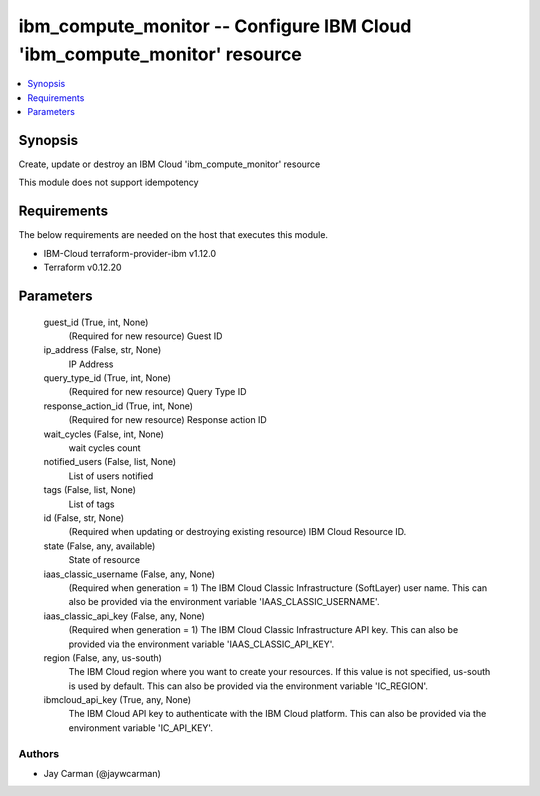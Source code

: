 
ibm_compute_monitor -- Configure IBM Cloud 'ibm_compute_monitor' resource
=========================================================================

.. contents::
   :local:
   :depth: 1


Synopsis
--------

Create, update or destroy an IBM Cloud 'ibm_compute_monitor' resource

This module does not support idempotency



Requirements
------------
The below requirements are needed on the host that executes this module.

- IBM-Cloud terraform-provider-ibm v1.12.0
- Terraform v0.12.20



Parameters
----------

  guest_id (True, int, None)
    (Required for new resource) Guest ID


  ip_address (False, str, None)
    IP Address


  query_type_id (True, int, None)
    (Required for new resource) Query Type ID


  response_action_id (True, int, None)
    (Required for new resource) Response action ID


  wait_cycles (False, int, None)
    wait cycles count


  notified_users (False, list, None)
    List of users notified


  tags (False, list, None)
    List of tags


  id (False, str, None)
    (Required when updating or destroying existing resource) IBM Cloud Resource ID.


  state (False, any, available)
    State of resource


  iaas_classic_username (False, any, None)
    (Required when generation = 1) The IBM Cloud Classic Infrastructure (SoftLayer) user name. This can also be provided via the environment variable 'IAAS_CLASSIC_USERNAME'.


  iaas_classic_api_key (False, any, None)
    (Required when generation = 1) The IBM Cloud Classic Infrastructure API key. This can also be provided via the environment variable 'IAAS_CLASSIC_API_KEY'.


  region (False, any, us-south)
    The IBM Cloud region where you want to create your resources. If this value is not specified, us-south is used by default. This can also be provided via the environment variable 'IC_REGION'.


  ibmcloud_api_key (True, any, None)
    The IBM Cloud API key to authenticate with the IBM Cloud platform. This can also be provided via the environment variable 'IC_API_KEY'.













Authors
~~~~~~~

- Jay Carman (@jaywcarman)

